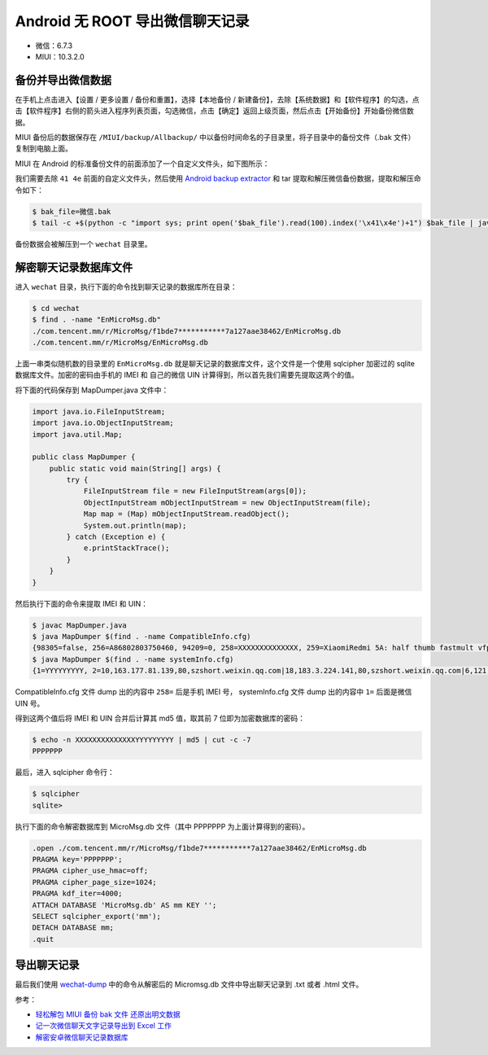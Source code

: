 Android 无 ROOT 导出微信聊天记录
====================================

- 微信：6.7.3
- MIUI：10.3.2.0

备份并导出微信数据
------------------

在手机上点击进入【设置 / 更多设置 / 备份和重置】，选择【本地备份 / 新建备份】，去除【系统数据】和【软件程序】的勾选，点击【软件程序】右侧的箭头进入程序列表页面，勾选微信，点击【确定】返回上级页面，然后点击【开始备份】开始备份微信数据。

MIUI 备份后的数据保存在 ``/MIUI/backup/Allbackup/`` 中以备份时间命名的子目录里，将子目录中的备份文件（.bak 文件）复制到电脑上面。

MIUI 在 Android 的标准备份文件的前面添加了一个自定义文件头，如下图所示：

.. image:: images/miui-backup-header.png

我们需要去除 ``41 4e`` 前面的自定义文件头，然后使用 `Android backup extractor <https://github.com/nelenkov/android-backup-extractor/releases/download/20181012025725-d750899/abe-all.jar>`_ 和 tar 提取和解压微信备份数据，提取和解压命令如下：

.. code-block:: console

    $ bak_file=微信.bak
    $ tail -c +$(python -c "import sys; print open('$bak_file').read(100).index('\x41\x4e')+1") $bak_file | java -jar abe-all.jar unpack - - | tar xf -

备份数据会被解压到一个 ``wechat`` 目录里。

解密聊天记录数据库文件
----------------------

进入 ``wechat`` 目录，执行下面的命令找到聊天记录的数据库所在目录：

.. code-block:: console

    $ cd wechat
    $ find . -name "EnMicroMsg.db"
    ./com.tencent.mm/r/MicroMsg/f1bde7***********7a127aae38462/EnMicroMsg.db
    ./com.tencent.mm/r/MicroMsg/EnMicroMsg.db

上面一串类似随机数的目录里的 ``EnMicroMsg.db`` 就是聊天记录的数据库文件，这个文件是一个使用 sqlcipher 加密过的 sqlite 数据库文件。加密的密码由手机的 IMEI 和 自己的微信 UIN 计算得到，所以首先我们需要先提取这两个的值。

将下面的代码保存到 MapDumper.java 文件中：

.. code-block:: java

    import java.io.FileInputStream;
    import java.io.ObjectInputStream;
    import java.util.Map;

    public class MapDumper {
        public static void main(String[] args) {
            try {
                FileInputStream file = new FileInputStream(args[0]);
                ObjectInputStream mObjectInputStream = new ObjectInputStream(file);
                Map map = (Map) mObjectInputStream.readObject();
                System.out.println(map);
            } catch (Exception e) {
                e.printStackTrace();
            }
        }
    }

然后执行下面的命令来提取 IMEI 和 UIN：

.. code-block:: console

    $ javac MapDumper.java
    $ java MapDumper $(find . -name CompatibleInfo.cfg)
    {98305=false, 256=A86802803750460, 94209=0, 258=XXXXXXXXXXXXXX, 259=XiaomiRedmi 5A: half thumb fastmult vfp edsp neon vfpv3 tls vfpv4 idiva idivt lpae evtstrm aes pmull sha1 sha2 crc32: AArch64 Processor rev 4 (aarch64): 8: Qualcomm Technologies, Inc MSM8917: null}
    $ java MapDumper $(find . -name systemInfo.cfg)
    {1=YYYYYYYYY, 2=10,163.177.81.139,80,szshort.weixin.qq.com|18,183.3.224.141,80,szshort.weixin.qq.com|6,121.51.140.139,80,szshort.weixin.qq.com|10,163.177.81.139,80,szextshort.weixin.qq.com|18,183.3.224.141,80,szextshort.weixin.qq.com|6,121.51.140.139,80,szextshort.weixin.qq.com|6,121.51.130.84,80,szshort.pay.weixin.qq.com|6,121.51.140.143,80,szshort.pay.weixin.qq.com|10,163.177.81.143,80,szshort.pay.weixin.qq.com|10,58.251.80.105,80,szshort.pay.weixin.qq.com|18,183.3.224.143,80,szshort.pay.weixin.qq.com|18,183.3.234.104,80,szshort.pay.weixin.qq.com|6,127.0.0.1,80,localhost|, 3=10,163.177.81.141,80,szlong.weixin.qq.com|10,58.251.100.119,80,szlong.weixin.qq.com|18,14.215.158.119,80,szlong.weixin.qq.com|18,183.3.224.139,80,szlong.weixin.qq.com|6,121.51.140.141,80,szlong.weixin.qq.com|6,121.51.8.119,80,szlong.weixin.qq.com|, 35=10, 37=637993789, 6=80:8080:443, 7=5:5, 46=0, 47=0, 17=0, 24=szshort.weixin.qq.com, 25=szlong.weixin.qq.com}

CompatibleInfo.cfg 文件 dump 出的内容中 ``258=`` 后是手机 IMEI 号， systemInfo.cfg 文件 dump 出的内容中  ``1=`` 后面是微信 UIN 号。

得到这两个值后将 IMEI 和 UIN 合并后计算其 md5 值，取其前 7 位即为加密数据库的密码：

.. code-block:: console

    $ echo -n XXXXXXXXXXXXXXYYYYYYYYY | md5 | cut -c -7
    PPPPPPP

最后，进入 sqlcipher 命令行：

.. code-block:: console

    $ sqlcipher
    sqlite>

执行下面的命令解密数据库到 MicroMsg.db 文件（其中 PPPPPPP 为上面计算得到的密码）。

.. code-block:: console

    .open ./com.tencent.mm/r/MicroMsg/f1bde7***********7a127aae38462/EnMicroMsg.db
    PRAGMA key='PPPPPPP';
    PRAGMA cipher_use_hmac=off;
    PRAGMA cipher_page_size=1024;
    PRAGMA kdf_iter=4000;
    ATTACH DATABASE 'MicroMsg.db' AS mm KEY '';
    SELECT sqlcipher_export('mm');
    DETACH DATABASE mm;
    .quit

导出聊天记录
---------------

最后我们使用 `wechat-dump <https://github.com/ppwwyyxx/wechat-dump>`_ 中的命令从解密后的 Micromsg.db 文件中导出聊天记录到 .txt 或者 .html 文件。

参考：

- `轻松解包 MIUI 备份 bak 文件 还原出明文数据 <https://www.feifeiboke.com/android/3669.html>`_
- `记一次微信聊天文字记录导出到 Excel 工作 <https://www.bilibili.com/read/cv8798/>`_
- `解密安卓微信聊天记录数据库 <https://wormtooth.com/20180417-decrypt-wechat-database/>`_ 

